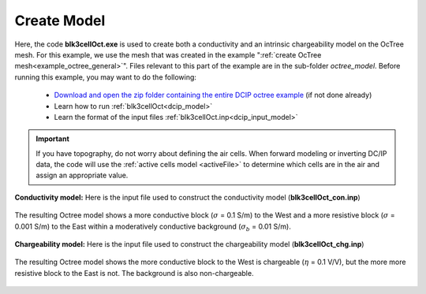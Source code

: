 .. _example_model_general:

Create Model
============

Here, the code **blk3cellOct.exe** is used to create both a conductivity and an intrinsic chargeability model on the OcTree mesh. For this example, we use the mesh that was created in the example ":ref:`create OcTree mesh<example_octree_general>`". Files relevant to this part of the example are in the sub-folder *octree_model*. Before running this example, you may want to do the following:

	- `Download and open the zip folder containing the entire DCIP octree example <https://github.com/ubcgif/DCIPoctree/raw/master/assets/dcipoctree_example_general.zip>`__ (if not done already)
	- Learn how to run :ref:`blk3cellOct<dcip_model>`
	- Learn the format of the input files :ref:`blk3cellOct.inp<dcip_input_model>`


.. important:: If you have topography, do not worry about defining the air cells. When forward modeling or inverting DC/IP data, the code will use the :ref:`active cells model <activeFile>` to determine which cells are in the air and assign an appropriate value.


**Conductivity model:** Here is the input file used to construct the conductivity model (**blk3cellOct_con.inp**)

.. figure:: images/blk3cellOct_con_input.png
     :align: center
     :width: 700


The resulting Octree model shows a more conductive block (:math:`\sigma` = 0.1 S/m) to the West and a more resistive block (:math:`\sigma` = 0.001 S/m) to the East within a moderatively conductive background (:math:`\sigma_b` = 0.01 S/m).


.. figure:: images/con_model.png
     :align: center
     :width: 500


**Chargeability model:** Here is the input file used to construct the chargeability model (**blk3cellOct_chg.inp**)

.. figure:: images/blk3cellOct_chg_input.png
     :align: center
     :width: 700


The resulting Octree model shows the more conductive block to the West is chargeable (:math:`\eta` = 0.1 V/V), but the more more resistive block to the East is not. The background is also non-chargeable.


.. figure:: images/chg_model.png
     :align: center
     :width: 500

